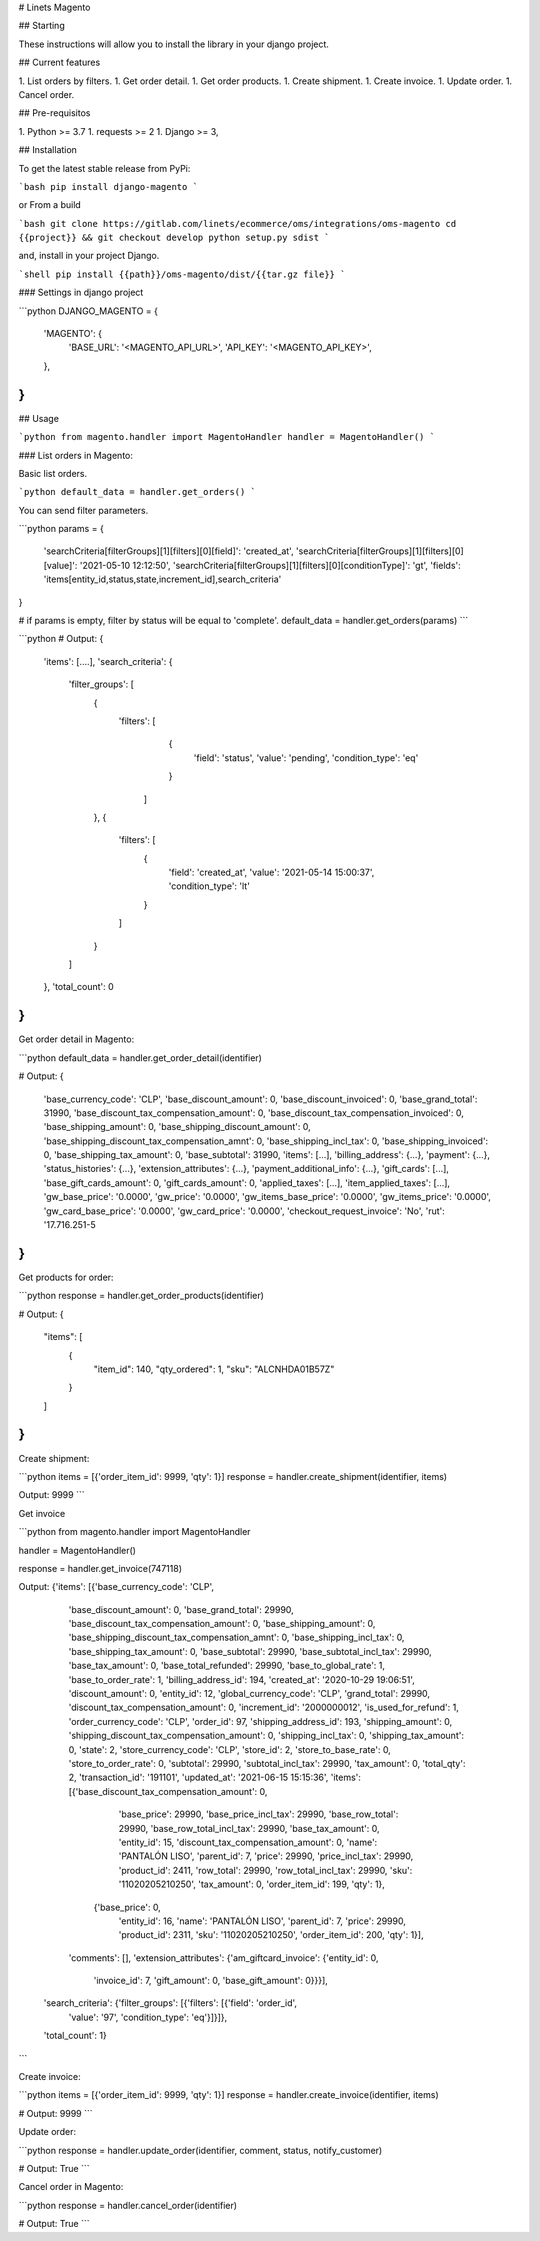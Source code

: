 # Linets Magento

## Starting

These instructions will allow you to install the library in your django project.

## Current features

1. List orders by filters.
1. Get order detail.
1. Get order products.
1. Create shipment.
1. Create invoice.
1. Update order.
1. Cancel order.

## Pre-requisitos

1. Python >= 3.7
1. requests >= 2
1. Django >= 3,

## Installation

To get the latest stable release from PyPi:

```bash
pip install django-magento
```

or From a build

```bash
git clone https://gitlab.com/linets/ecommerce/oms/integrations/oms-magento
cd {{project}} && git checkout develop
python setup.py sdist
```

and, install in your project Django.

```shell
pip install {{path}}/oms-magento/dist/{{tar.gz file}}
```

### Settings in django project

```python
DJANGO_MAGENTO = {
    'MAGENTO': {
        'BASE_URL': '<MAGENTO_API_URL>',
        'API_KEY': '<MAGENTO_API_KEY>',
    },
}
```

## Usage

```python
from magento.handler import MagentoHandler
handler = MagentoHandler()
```

### List orders in Magento:

Basic list orders.

```python
default_data = handler.get_orders()
```

You can send filter parameters.

```python
params = {
    'searchCriteria[filterGroups][1][filters][0][field]': 'created_at',
    'searchCriteria[filterGroups][1][filters][0][value]': '2021-05-10 12:12:50',
    'searchCriteria[filterGroups][1][filters][0][conditionType]': 'gt',
    'fields': 'items[entity_id,status,state,increment_id],search_criteria'
}

# if params is empty, filter by status will be equal to 'complete'.
default_data = handler.get_orders(params)
```

```python
# Output:
{
    'items': [....],
    'search_criteria': {
        'filter_groups': [
            {
                'filters': [
                    {
                        'field': 'status',
                        'value': 'pending',
                        'condition_type': 'eq'
                    }
                  ]
            },
            {
                'filters': [
                    {
                        'field': 'created_at',
                        'value': '2021-05-14 15:00:37',
                        'condition_type': 'lt'
                    }
                ]
            }
        ]
    },
    'total_count': 0
}
```

Get order detail in Magento:

```python
default_data = handler.get_order_detail(identifier)

# Output:
{
    'base_currency_code': 'CLP',
    'base_discount_amount': 0,
    'base_discount_invoiced': 0,
    'base_grand_total': 31990,
    'base_discount_tax_compensation_amount': 0,
    'base_discount_tax_compensation_invoiced': 0,
    'base_shipping_amount': 0,
    'base_shipping_discount_amount': 0,
    'base_shipping_discount_tax_compensation_amnt': 0,
    'base_shipping_incl_tax': 0,
    'base_shipping_invoiced': 0,
    'base_shipping_tax_amount': 0,
    'base_subtotal': 31990,
    'items': [...],
    'billing_address': {...},
    'payment': {...},
    'status_histories': {...},
    'extension_attributes': {...},
    'payment_additional_info': {...},
    'gift_cards': [...],
    'base_gift_cards_amount': 0,
    'gift_cards_amount': 0,
    'applied_taxes': [...],
    'item_applied_taxes': [...],
    'gw_base_price': '0.0000',
    'gw_price': '0.0000',
    'gw_items_base_price': '0.0000',
    'gw_items_price': '0.0000',
    'gw_card_base_price': '0.0000',
    'gw_card_price': '0.0000',
    'checkout_request_invoice': 'No',
    'rut': '17.716.251-5
}
```

Get products for order:

```python
response = handler.get_order_products(identifier)

# Output:
{
    "items": [
        {
            "item_id": 140,
            "qty_ordered": 1,
            "sku": "ALCNHDA01B57Z"
        }
    ]
}
```

Create shipment:

```python
items = [{'order_item_id': 9999, 'qty': 1}]
response = handler.create_shipment(identifier, items)

Output:
9999
```

Get invoice

```python
from magento.handler import MagentoHandler

handler = MagentoHandler()

response = handler.get_invoice(747118)

Output:
{'items': [{'base_currency_code': 'CLP',
   'base_discount_amount': 0,
   'base_grand_total': 29990,
   'base_discount_tax_compensation_amount': 0,
   'base_shipping_amount': 0,
   'base_shipping_discount_tax_compensation_amnt': 0,
   'base_shipping_incl_tax': 0,
   'base_shipping_tax_amount': 0,
   'base_subtotal': 29990,
   'base_subtotal_incl_tax': 29990,
   'base_tax_amount': 0,
   'base_total_refunded': 29990,
   'base_to_global_rate': 1,
   'base_to_order_rate': 1,
   'billing_address_id': 194,
   'created_at': '2020-10-29 19:06:51',
   'discount_amount': 0,
   'entity_id': 12,
   'global_currency_code': 'CLP',
   'grand_total': 29990,
   'discount_tax_compensation_amount': 0,
   'increment_id': '2000000012',
   'is_used_for_refund': 1,
   'order_currency_code': 'CLP',
   'order_id': 97,
   'shipping_address_id': 193,
   'shipping_amount': 0,
   'shipping_discount_tax_compensation_amount': 0,
   'shipping_incl_tax': 0,
   'shipping_tax_amount': 0,
   'state': 2,
   'store_currency_code': 'CLP',
   'store_id': 2,
   'store_to_base_rate': 0,
   'store_to_order_rate': 0,
   'subtotal': 29990,
   'subtotal_incl_tax': 29990,
   'tax_amount': 0,
   'total_qty': 2,
   'transaction_id': '191101',
   'updated_at': '2021-06-15 15:15:36',
   'items': [{'base_discount_tax_compensation_amount': 0,
     'base_price': 29990,
     'base_price_incl_tax': 29990,
     'base_row_total': 29990,
     'base_row_total_incl_tax': 29990,
     'base_tax_amount': 0,
     'entity_id': 15,
     'discount_tax_compensation_amount': 0,
     'name': 'PANTALÓN LISO',
     'parent_id': 7,
     'price': 29990,
     'price_incl_tax': 29990,
     'product_id': 2411,
     'row_total': 29990,
     'row_total_incl_tax': 29990,
     'sku': '11020205210250',
     'tax_amount': 0,
     'order_item_id': 199,
     'qty': 1},
    {'base_price': 0,
     'entity_id': 16,
     'name': 'PANTALÓN LISO',
     'parent_id': 7,
     'price': 29990,
     'product_id': 2311,
     'sku': '11020205210250',
     'order_item_id': 200,
     'qty': 1}],
   'comments': [],
   'extension_attributes': {'am_giftcard_invoice': {'entity_id': 0,
     'invoice_id': 7,
     'gift_amount': 0,
     'base_gift_amount': 0}}}],
 'search_criteria': {'filter_groups': [{'filters': [{'field': 'order_id',
      'value': '97',
      'condition_type': 'eq'}]}]},
 'total_count': 1}
```

Create invoice:

```python
items = [{'order_item_id': 9999, 'qty': 1}]
response = handler.create_invoice(identifier, items)

# Output:
9999
```

Update order:

```python
response = handler.update_order(identifier, comment, status, notify_customer)

# Output:
True
```

Cancel order in Magento:

```python
response = handler.cancel_order(identifier)

# Output:
True
```
